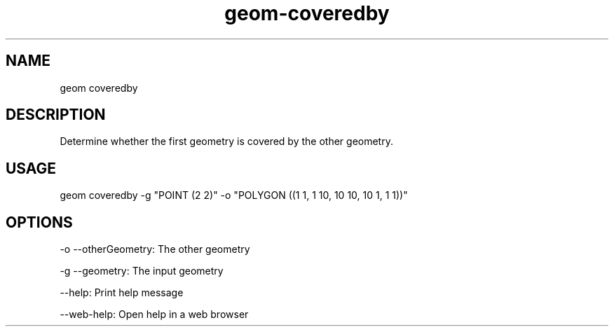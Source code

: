 .TH "geom-coveredby" "1" "4 May 2012" "version 0.1"
.SH NAME
geom coveredby
.SH DESCRIPTION
Determine whether the first geometry is covered by the other geometry.
.SH USAGE
geom coveredby -g "POINT (2 2)" -o "POLYGON ((1 1, 1 10, 10 10, 10 1, 1 1))"
.SH OPTIONS
-o --otherGeometry: The other geometry
.PP
-g --geometry: The input geometry
.PP
--help: Print help message
.PP
--web-help: Open help in a web browser
.PP
